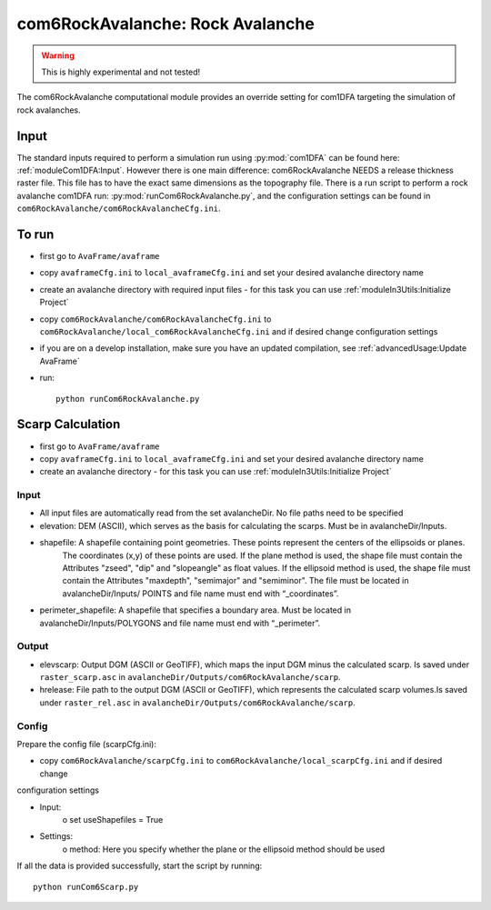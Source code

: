 com6RockAvalanche: Rock Avalanche
=================================

.. Warning:: This is highly experimental and not tested!

The com6RockAvalanche computational module provides an override setting for com1DFA targeting the simulation of rock
avalanches.

Input
-------

The standard inputs required to perform a simulation run using :py:mod:`com1DFA` 
can be found here: :ref:`moduleCom1DFA:Input`.
However there is one main difference: com6RockAvalanche NEEDS a release thickness raster file. This file has to have
the exact same dimensions as the topography file.
There is a run script to perform a rock avalanche com1DFA run: :py:mod:`runCom6RockAvalanche.py`,
and the configuration settings can be found in ``com6RockAvalanche/com6RockAvalancheCfg.ini``.

To run
------

* first go to ``AvaFrame/avaframe``
* copy ``avaframeCfg.ini`` to ``local_avaframeCfg.ini`` and set your desired avalanche directory name
* create an avalanche directory with required input files - for this task you can use :ref:`moduleIn3Utils:Initialize Project`
* copy ``com6RockAvalanche/com6RockAvalancheCfg.ini`` to ``com6RockAvalanche/local_com6RockAvalancheCfg.ini`` and if desired change configuration settings
* if you are on a develop installation, make sure you have an updated compilation, see :ref:`advancedUsage:Update AvaFrame`
* run:
  ::

    python runCom6RockAvalanche.py


Scarp Calculation
-----------------


* first go to ``AvaFrame/avaframe``
* copy ``avaframeCfg.ini`` to ``local_avaframeCfg.ini`` and set your desired avalanche directory name
* create an avalanche directory - for this task you can use :ref:`moduleIn3Utils:Initialize Project`

Input
~~~~~

* All input files are automatically read from the set avalancheDir. No file paths need to be specified
* elevation: DEM (ASCII), which serves as the basis for calculating the scarps. Must be in avalancheDir/Inputs.
* shapefile: A shapefile containing point geometries. These points represent the centers of the ellipsoids or planes.
    The coordinates (x,y) of these points are used. If the plane method is used, the shape file must contain the
    Attributes "zseed", "dip" and "slopeangle" as float values. If the ellipsoid method is used, the shape file must
    contain the Attributes "maxdepth", "semimajor" and "semiminor". The file must be located in avalancheDir/Inputs/
    POINTS and file name must end with “_coordinates”.
* perimeter_shapefile: A shapefile that specifies a boundary area. Must be located in avalancheDir/Inputs/POLYGONS and file name must end with “_perimeter”.

Output
~~~~~~

* elevscarp: Output DGM (ASCII or GeoTIFF), which maps the input DGM minus the calculated scarp. Is saved under
  ``raster_scarp.asc`` in ``avalancheDir/Outputs/com6RockAvalanche/scarp``.
* hrelease: File path to the output DGM (ASCII or GeoTIFF), which represents the calculated scarp volumes.Is saved
  under ``raster_rel.asc`` in ``avalancheDir/Outputs/com6RockAvalanche/scarp``.

Config
~~~~~~

Prepare the config file (scarpCfg.ini):

* copy ``com6RockAvalanche/scarpCfg.ini`` to ``com6RockAvalanche/local_scarpCfg.ini`` and if desired change
configuration settings

* Input:
    o set useShapefiles = True
* Settings:
    o method: Here you specify whether the plane or the ellipsoid method should be used

If all the data is provided successfully, start the script by running::

    python runCom6Scarp.py